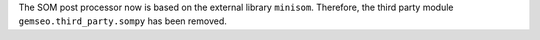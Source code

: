 The SOM post processor now is based on the external library ``minisom``. Therefore, the third party module ``gemseo.third_party.sompy`` has been removed.
